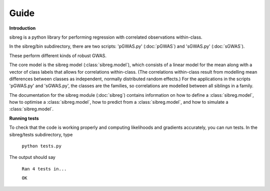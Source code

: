 Guide
************

**Introduction**

sibreg is a python library for performing regression with correlated observations within-class.


In the sibreg/bin subdirectory, there are two scripts: 'pGWAS.py' (:doc:`pGWAS`) and 'sGWAS.py' (:doc:`sGWAS`).

These perform different kinds of robust GWAS.

The core model is the sibreg model (:class:`sibreg.model`), which consists of a linear model for the mean along
with a vector of class labels that allows for correlations within-class. (The correlations within-class result
from modelling mean differences between classes as independent, normally distributed random effects.) For
the applications in the scripts 'pGWAS.py' and 'sGWAS.py', the classes are the families, so correlations are modelled
between all siblings in a family.

The documentation for the sibreg module (:doc:`sibreg`) contains information on how to define a :class:`sibreg.model`,
how to optimise a :class:`sibreg.model`, how to predict from
a :class:`sibreg.model`, and how to simulate a :class:`sibreg.model`.

**Running tests**

To check that the code is working properly and computing likelihoods and gradients accurately, you can
run tests. In the sibreg/tests subdirectory, type

    ``python tests.py``

The output should say

    ``Ran 4 tests in...``

    ``OK``





